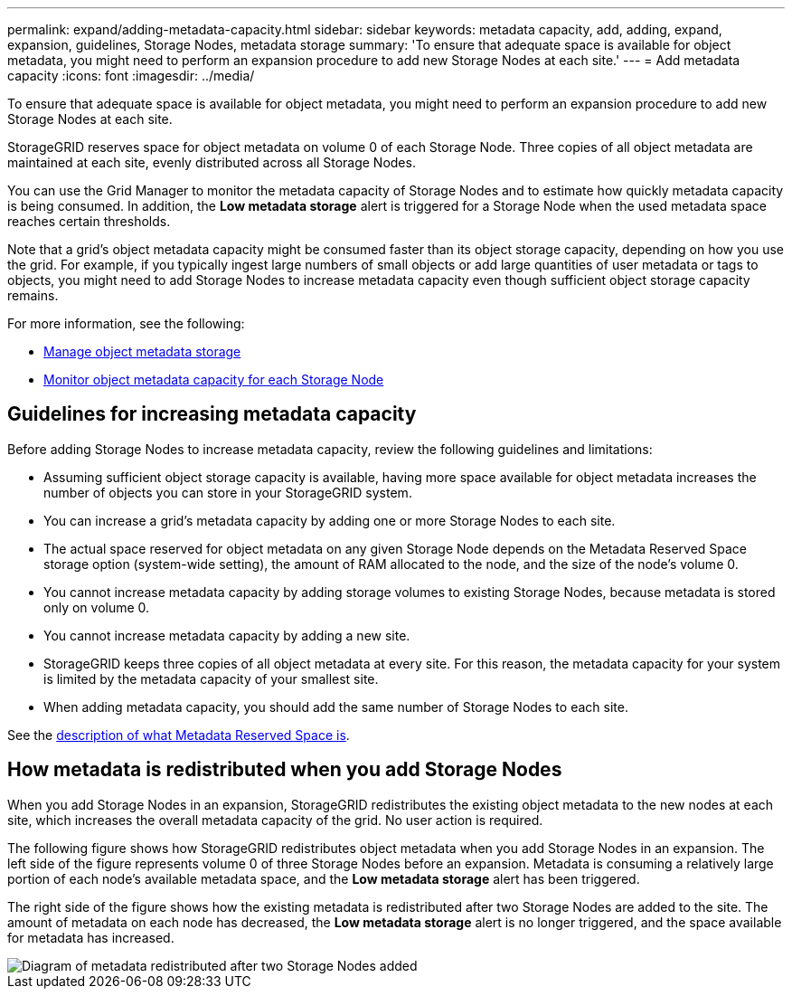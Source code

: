 ---
permalink: expand/adding-metadata-capacity.html
sidebar: sidebar
keywords: metadata capacity, add, adding, expand, expansion, guidelines, Storage Nodes, metadata storage
summary: 'To ensure that adequate space is available for object metadata, you might need to perform an expansion procedure to add new Storage Nodes at each site.'
---
= Add metadata capacity
:icons: font
:imagesdir: ../media/

[.lead]
To ensure that adequate space is available for object metadata, you might need to perform an expansion procedure to add new Storage Nodes at each site.

StorageGRID reserves space for object metadata on volume 0 of each Storage Node. Three copies of all object metadata are maintained at each site, evenly distributed across all Storage Nodes.

You can use the Grid Manager to monitor the metadata capacity of Storage Nodes and to estimate how quickly metadata capacity is being consumed. In addition, the *Low metadata storage* alert is triggered for a Storage Node when the used metadata space reaches certain thresholds. 

Note that a grid's object metadata capacity might be consumed faster than its object storage capacity, depending on how you use the grid. For example, if you typically ingest large numbers of small objects or add large quantities of user metadata or tags to objects, you might need to add Storage Nodes to increase metadata capacity even though sufficient object storage capacity remains.

For more information, see the following:

* link:../admin/managing-object-metadata-storage.html[Manage object metadata storage]

* link:../monitor/monitoring-storage-capacity.html#monitor-object-metadata-capacity-for-each-storage-node[Monitor object metadata capacity for each Storage Node]

== Guidelines for increasing metadata capacity

Before adding Storage Nodes to increase metadata capacity, review the following guidelines and limitations:

* Assuming sufficient object storage capacity is available, having more space available for object metadata increases the number of objects you can store in your StorageGRID system.
* You can increase a grid's metadata capacity by adding one or more Storage Nodes to each site.
* The actual space reserved for object metadata on any given Storage Node depends on the Metadata Reserved Space storage option (system-wide setting), the amount of RAM allocated to the node, and the size of the node's volume 0.
* You cannot increase metadata capacity by adding storage volumes to existing Storage Nodes, because metadata is stored only on volume 0.
* You cannot increase metadata capacity by adding a new site.
* StorageGRID keeps three copies of all object metadata at every site. For this reason, the metadata capacity for your system is limited by the metadata capacity of your smallest site.
* When adding metadata capacity, you should add the same number of Storage Nodes to each site.

See the link:../admin/managing-object-metadata-storage.html[description of what Metadata Reserved Space is].

== How metadata is redistributed when you add Storage Nodes

When you add Storage Nodes in an expansion, StorageGRID redistributes the existing object metadata to the new nodes at each site, which increases the overall metadata capacity of the grid. No user action is required.

The following figure shows how StorageGRID redistributes object metadata when you add Storage Nodes in an expansion. The left side of the figure represents volume 0 of three Storage Nodes before an expansion. Metadata is consuming a relatively large portion of each node's available metadata space, and the *Low metadata storage* alert has been triggered.

The right side of the figure shows how the existing metadata is redistributed after two Storage Nodes are added to the site. The amount of metadata on each node has decreased, the *Low metadata storage* alert is no longer triggered, and the space available for metadata has increased.

image::../media/metadata_space_after_expansion.png[Diagram of metadata redistributed after two Storage Nodes added]